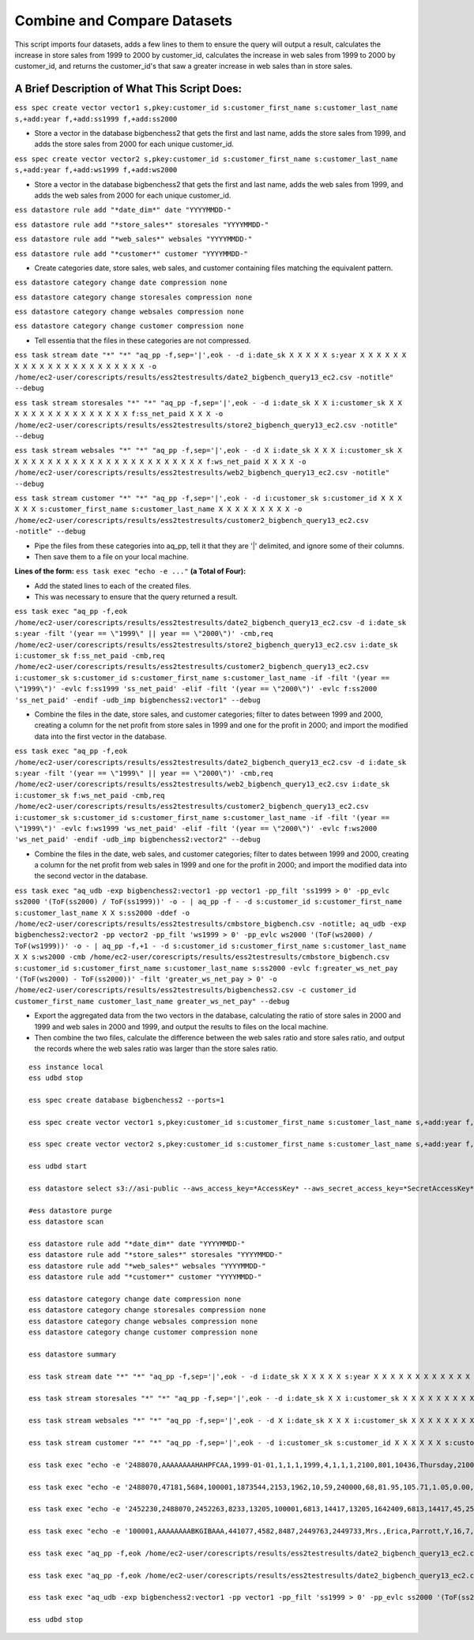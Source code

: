 Combine and Compare Datasets
============================

This script imports four datasets, adds a few lines to them to ensure the query will output a result, calculates the increase in store sales from 1999 to 2000 by customer_id, calculates the increase in web sales from 1999 to 2000 by customer_id, and returns the customer_id's that saw a greater increase in web sales than in store sales.

A Brief Description of What This Script Does:
---------------------------------------------

``ess spec create vector vector1 s,pkey:customer_id s:customer_first_name s:customer_last_name s,+add:year f,+add:ss1999 f,+add:ss2000``

* Store a vector in the database bigbenchess2 that gets the first and last name, adds the store sales from 1999, and adds the store sales from 2000 for each unique customer_id.

``ess spec create vector vector2 s,pkey:customer_id s:customer_first_name s:customer_last_name s,+add:year f,+add:ws1999 f,+add:ws2000``

* Store a vector in the database bigbenchess2 that gets the first and last name, adds the web sales from 1999, and adds the web sales from 2000 for each unique customer_id.

``ess datastore rule add "*date_dim*" date "YYYYMMDD-"``

``ess datastore rule add "*store_sales*" storesales "YYYYMMDD-"``

``ess datastore rule add "*web_sales*" websales "YYYYMMDD-"``

``ess datastore rule add "*customer*" customer "YYYYMMDD-"``

* Create categories date, store sales, web sales, and customer containing files matching the equivalent pattern.

``ess datastore category change date compression none``

``ess datastore category change storesales compression none``

``ess datastore category change websales compression none``

``ess datastore category change customer compression none`` 

* Tell essentia that the files in these categories are not compressed.

``ess task stream date "*" "*" "aq_pp -f,sep='|',eok - -d i:date_sk X X X X X s:year X X X X X X X X X X X X X X X X X X X X X X -o /home/ec2-user/corescripts/results/ess2testresults/date2_bigbench_query13_ec2.csv -notitle" --debug``

``ess task stream storesales "*" "*" "aq_pp -f,sep='|',eok - -d i:date_sk X X i:customer_sk X X X X X X X X X X X X X X X X f:ss_net_paid X X X -o /home/ec2-user/corescripts/results/ess2testresults/store2_bigbench_query13_ec2.csv -notitle" --debug``

``ess task stream websales "*" "*" "aq_pp -f,sep='|',eok - -d X i:date_sk X X X i:customer_sk X X X X X X X X X X X X X X X X X X X X X X X X f:ws_net_paid X X X X -o /home/ec2-user/corescripts/results/ess2testresults/web2_bigbench_query13_ec2.csv -notitle" --debug``

``ess task stream customer "*" "*" "aq_pp -f,sep='|',eok - -d i:customer_sk s:customer_id X X X X X X s:customer_first_name s:customer_last_name X X X X X X X X X -o /home/ec2-user/corescripts/results/ess2testresults/customer2_bigbench_query13_ec2.csv -notitle" --debug``
 
* Pipe the files from these categories into aq_pp, tell it that they are '|' delimited, and ignore some of their columns. 
* Then save them to a file on your local machine.

**Lines of the form:** ``ess task exec "echo -e ..."`` **(a Total of Four):** 

* Add the stated lines to each of the created files. 
* This was necessary to ensure that the query returned a result.

``ess task exec "aq_pp -f,eok /home/ec2-user/corescripts/results/ess2testresults/date2_bigbench_query13_ec2.csv -d i:date_sk s:year -filt '(year == \"1999\" || year == \"2000\")' -cmb,req /home/ec2-user/corescripts/results/ess2testresults/store2_bigbench_query13_ec2.csv i:date_sk i:customer_sk f:ss_net_paid -cmb,req /home/ec2-user/corescripts/results/ess2testresults/customer2_bigbench_query13_ec2.csv i:customer_sk s:customer_id s:customer_first_name s:customer_last_name -if -filt '(year == \"1999\")' -evlc f:ss1999 'ss_net_paid' -elif -filt '(year == \"2000\")' -evlc f:ss2000 'ss_net_paid' -endif -udb_imp bigbenchess2:vector1" --debug`` 

* Combine the files in the date, store sales, and customer categories; filter to dates between 1999 and 2000, creating a column for the net profit from store sales in 1999 and one for the profit in 2000;  and import the modified data into the first vector in the database.

``ess task exec "aq_pp -f,eok /home/ec2-user/corescripts/results/ess2testresults/date2_bigbench_query13_ec2.csv -d i:date_sk s:year -filt '(year == \"1999\" || year == \"2000\")' -cmb,req /home/ec2-user/corescripts/results/ess2testresults/web2_bigbench_query13_ec2.csv i:date_sk i:customer_sk f:ws_net_paid -cmb,req /home/ec2-user/corescripts/results/ess2testresults/customer2_bigbench_query13_ec2.csv i:customer_sk s:customer_id s:customer_first_name s:customer_last_name -if -filt '(year == \"1999\")' -evlc f:ws1999 'ws_net_paid' -elif -filt '(year == \"2000\")' -evlc f:ws2000 'ws_net_paid' -endif -udb_imp bigbenchess2:vector2" --debug`` 

* Combine the files in the date, web sales, and customer categories; filter to dates between 1999 and 2000, creating a column for the net profit from web sales in 1999 and one for the profit in 2000;  and import the modified data into the second vector in the database.

``ess task exec "aq_udb -exp bigbenchess2:vector1 -pp vector1 -pp_filt 'ss1999 > 0' -pp_evlc ss2000 '(ToF(ss2000) / ToF(ss1999))' -o - | aq_pp -f - -d s:customer_id s:customer_first_name s:customer_last_name X X s:ss2000 -ddef -o /home/ec2-user/corescripts/results/ess2testresults/cmbstore_bigbench.csv -notitle; aq_udb -exp bigbenchess2:vector2 -pp vector2 -pp_filt 'ws1999 > 0' -pp_evlc ws2000 '(ToF(ws2000) / ToF(ws1999))' -o - | aq_pp -f,+1 - -d s:customer_id s:customer_first_name s:customer_last_name X X s:ws2000 -cmb /home/ec2-user/corescripts/results/ess2testresults/cmbstore_bigbench.csv s:customer_id s:customer_first_name s:customer_last_name s:ss2000 -evlc f:greater_ws_net_pay '(ToF(ws2000) - ToF(ss2000))' -filt 'greater_ws_net_pay > 0' -o /home/ec2-user/corescripts/results/ess2testresults/bigbenchess2.csv -c customer_id customer_first_name customer_last_name greater_ws_net_pay" --debug`` 

* Export the aggregated data from the two vectors in the database, calculating the ratio of store sales in 2000 and 1999 and web sales in 2000 and 1999, and output the results to files on the local machine. 
* Then combine the two files, calculate the difference between the web sales ratio and store sales ratio, and output the records where the web sales ratio was larger than the store sales ratio.

::

    ess instance local
    ess udbd stop
    
    ess spec create database bigbenchess2 --ports=1 
    
    ess spec create vector vector1 s,pkey:customer_id s:customer_first_name s:customer_last_name s,+add:year f,+add:ss1999 f,+add:ss2000
    
    ess spec create vector vector2 s,pkey:customer_id s:customer_first_name s:customer_last_name s,+add:year f,+add:ws1999 f,+add:ws2000
    
    ess udbd start
    
    ess datastore select s3://asi-public --aws_access_key=*AccessKey* --aws_secret_access_key=*SecretAccessKey*
    
    #ess datastore purge
    ess datastore scan
    
    ess datastore rule add "*date_dim*" date "YYYYMMDD-"
    ess datastore rule add "*store_sales*" storesales "YYYYMMDD-"
    ess datastore rule add "*web_sales*" websales "YYYYMMDD-"
    ess datastore rule add "*customer*" customer "YYYYMMDD-"
    
    ess datastore category change date compression none
    ess datastore category change storesales compression none
    ess datastore category change websales compression none
    ess datastore category change customer compression none
    
    ess datastore summary
    
    ess task stream date "*" "*" "aq_pp -f,sep='|',eok - -d i:date_sk X X X X X s:year X X X X X X X X X X X X X X X X X X X X X X -o /home/ec2-user/corescripts/results/ess2testresults/date2_bigbench_query13_ec2.csv -notitle" --debug 
    
    ess task stream storesales "*" "*" "aq_pp -f,sep='|',eok - -d i:date_sk X X i:customer_sk X X X X X X X X X X X X X X X X f:ss_net_paid X X X -o /home/ec2-user/corescripts/results/ess2testresults/store2_bigbench_query13_ec2.csv -notitle" --debug
    
    ess task stream websales "*" "*" "aq_pp -f,sep='|',eok - -d X i:date_sk X X X i:customer_sk X X X X X X X X X X X X X X X X X X X X X X X X f:ws_net_paid X X X X -o /home/ec2-user/corescripts/results/ess2testresults/web2_bigbench_query13_ec2.csv -notitle" --debug
    
    ess task stream customer "*" "*" "aq_pp -f,sep='|',eok - -d i:customer_sk s:customer_id X X X X X X s:customer_first_name s:customer_last_name X X X X X X X X X -o /home/ec2-user/corescripts/results/ess2testresults/customer2_bigbench_query13_ec2.csv -notitle" --debug
    
    ess task exec "echo -e '2488070,AAAAAAAAHAHPFCAA,1999-01-01,1,1,1,1999,4,1,1,1,2100,801,10436,Thursday,210001,Y,N,N,2488070,2488069,2487705,2487978,N,N,N,N,N,\n2488071,AAAAAAAAHAHPFCAA,1999-01-02,1,1,1,1999,4,1,1,1,2100,801,10436,Thursday,210001,Y,N,N,2488070,2488069,2487705,2487978,N,N,N,N,N,\n2488072,AAAAAAAAHAHPFCAA,1999-01-03,1,1,1,1999,4,1,1,1,2100,801,10436,Thursday,210001,Y,N,N,2488070,2488069,2487705,2487978,N,N,N,N,N,\n2488073,AAAAAAAAHAHPFCAA,2000-01-01,1,1,1,2000,4,1,1,1,2100,801,10436,Thursday,210001,Y,N,N,2488070,2488069,2487705,2487978,N,N,N,N,N,\n2488074,AAAAAAAAHAHPFCAA,2000-01-02,1,1,1,2000,4,1,1,1,2100,801,10436,Thursday,210001,Y,N,N,2488070,2488069,2487705,2487978,N,N,N,N,N,\n2488075,AAAAAAAAHAHPFCAA,2000-01-03,1,1,1,2000,4,1,1,1,2100,801,10436,Thursday,210001,Y,N,N,2488070,2488069,2487705,2487978,N,N,N,N,N,' | aq_pp -f,eok - -d i:date_sk X X X X X s:year X X X X X X X X X X X X X X X X X X X X X X -o,app /home/ec2-user/corescripts/results/ess2testresults/date2_bigbench_query13_ec2.csv -notitle" --debug
    
    ess task exec "echo -e '2488070,47181,5684,100001,1873544,2153,1962,10,59,240000,68,81.95,105.71,1.05,0.00,71.40,5572.60,7188.28,1.42,0.00,70.40,70.82,-5501.20,\n2488071,47181,5684,100002,1873544,2153,1962,10,59,240000,68,81.95,105.71,1.05,0.00,71.40,5572.60,7188.28,1.42,0.00,70.40,70.82,-5501.20,\n2488072,47181,5684,100003,1873544,2153,1962,10,59,240000,68,81.95,105.71,1.05,0.00,71.40,5572.60,7188.28,1.42,0.00,70.40,70.82,-5501.20,\n2488073,47181,5684,100004,1873544,2153,1962,10,59,240000,68,81.95,105.71,1.05,0.00,71.40,5572.60,7188.28,1.42,0.00,71.40,72.82,-5501.20,\n2488074,47181,5684,100005,1873544,2153,1962,10,59,240000,68,81.95,105.71,1.05,0.00,71.40,5572.60,7188.28,1.42,0.00,71.40,72.82,-5501.20,\n2488075,47181,5684,100006,1873544,2153,1962,10,59,240000,68,81.95,105.71,1.05,0.00,71.40,5572.60,7188.28,1.42,0.00,71.40,72.82,-5501.20,' | aq_pp -f,eok - -d i:date_sk X X i:customer_sk X X X X X X X X X X X X X X X X f:ss_net_paid X X X -o,app /home/ec2-user/corescripts/results/ess2testresults/store2_bigbench_query13_ec2.csv -notitle" --debug
    
    ess task exec "echo -e '2452230,2488070,2452263,8233,13205,100001,6813,14417,13205,1642409,6813,14417,45,25,13,3,283,60000,72,91.85,155.22,57.43,7040.88,4134.96,6613.20,11175.84,0.00,0.00,2458.08,4134.96,4000.00,6593.04,6593.04,-2478.24,\n2452230,2488071,2452263,8233,13205,100002,6813,14417,13205,1642409,6813,14417,45,25,13,3,283,60000,72,91.85,155.22,57.43,7040.88,4134.96,6613.20,11175.84,0.00,0.00,2458.08,4134.96,4000.00,6593.04,6593.04,-2478.24,\n2452230,2488072,2452263,8233,13205,100003,6813,14417,13205,1642409,6813,14417,45,25,13,3,283,60000,72,91.85,155.22,57.43,7040.88,4134.96,6613.20,11175.84,0.00,0.00,2458.08,4134.96,4000.00,6593.04,6593.04,-2478.24,\n2452230,2488073,2452263,8233,13205,100004,6813,14417,13205,1642409,6813,14417,45,25,13,3,283,60000,72,91.85,155.22,57.43,7040.88,4134.96,6613.20,11175.84,0.00,0.00,2458.08,4134.96,8000.00,6593.04,6593.04,-2478.24,\n2452230,2488074,2452263,8233,13205,100005,6813,14417,13205,1642409,6813,14417,45,25,13,3,283,60000,72,91.85,155.22,57.43,7040.88,4134.96,6613.20,11175.84,0.00,0.00,2458.08,4134.96,8000.00,6593.04,6593.04,-2478.24,\n2452230,2488075,2452263,8233,13205,100006,6813,14417,13205,1642409,6813,14417,45,25,13,3,283,60000,72,91.85,155.22,57.43,7040.88,4134.96,6613.20,11175.84,0.00,0.00,2458.08,4134.96,8000.00,6593.04,6593.04,-2478.24,' | aq_pp -f,eok - -d X i:date_sk X X X i:customer_sk X X X X X X X X X X X X X X X X X X X X X X X X f:ws_net_paid X X X X -o,app /home/ec2-user/corescripts/results/ess2testresults/web2_bigbench_query13_ec2.csv -notitle" --debug
    
    ess task exec "echo -e '100001,AAAAAAAABKGIBAAA,441077,4582,8487,2449763,2449733,Mrs.,Erica,Parrott,Y,16,7,1939,BELGIUM,1,Erica.Parrott@9pnE.com,2452621,\n100002,AAAAAAAABKGIBAAA,441077,4582,8487,2449763,2449733,Mrs.,Erica,Parrott,Y,16,7,1939,BELGIUM,1,Erica.Parrott@9pnE.com,2452621,\n100003,AAAAAAAABKGIBAAA,441077,4582,8487,2449763,2449733,Mrs.,Erica,Parrott,Y,16,7,1939,BELGIUM,1,Erica.Parrott@9pnE.com,2452621,\n100004,AAAAAAAABKGIBAAA,441077,4582,8487,2449763,2449733,Mrs.,Erica,Parrott,Y,16,7,1939,BELGIUM,1,Erica.Parrott@9pnE.com,2452621,\n100005,AAAAAAAABKGIBAAA,441077,4582,8487,2449763,2449733,Mrs.,Erica,Parrott,Y,16,7,1939,BELGIUM,1,Erica.Parrott@9pnE.com,2452621,\n100006,AAAAAAAABKGIBAAA,441077,4582,8487,2449763,2449733,Mrs.,Erica,Parrott,Y,16,7,1939,BELGIUM,1,Erica.Parrott@9pnE.com,2452621,' | aq_pp -f,eok - -d i:customer_sk s:customer_id X X X X X X s:customer_first_name s:customer_last_name X X X X X X X X X -o,app /home/ec2-user/corescripts/results/ess2testresults/customer2_bigbench_query13_ec2.csv -notitle" --debug
    
    ess task exec "aq_pp -f,eok /home/ec2-user/corescripts/results/ess2testresults/date2_bigbench_query13_ec2.csv -d i:date_sk s:year -filt '(year == \"1999\" || year == \"2000\")' -cmb,req /home/ec2-user/corescripts/results/ess2testresults/store2_bigbench_query13_ec2.csv i:date_sk i:customer_sk f:ss_net_paid -cmb,req /home/ec2-user/corescripts/results/ess2testresults/customer2_bigbench_query13_ec2.csv i:customer_sk s:customer_id s:customer_first_name s:customer_last_name -if -filt '(year == \"1999\")' -evlc f:ss1999 'ss_net_paid' -elif -filt '(year == \"2000\")' -evlc f:ss2000 'ss_net_paid' -endif -udb_imp bigbenchess2:vector1" --debug
    
    ess task exec "aq_pp -f,eok /home/ec2-user/corescripts/results/ess2testresults/date2_bigbench_query13_ec2.csv -d i:date_sk s:year -filt '(year == \"1999\" || year == \"2000\")' -cmb,req /home/ec2-user/corescripts/results/ess2testresults/web2_bigbench_query13_ec2.csv i:date_sk i:customer_sk f:ws_net_paid -cmb,req /home/ec2-user/corescripts/results/ess2testresults/customer2_bigbench_query13_ec2.csv i:customer_sk s:customer_id s:customer_first_name s:customer_last_name -if -filt '(year == \"1999\")' -evlc f:ws1999 'ws_net_paid' -elif -filt '(year == \"2000\")' -evlc f:ws2000 'ws_net_paid' -endif -udb_imp bigbenchess2:vector2" --debug
    
    ess task exec "aq_udb -exp bigbenchess2:vector1 -pp vector1 -pp_filt 'ss1999 > 0' -pp_evlc ss2000 '(ToF(ss2000) / ToF(ss1999))' -o - | aq_pp -f - -d s:customer_id s:customer_first_name s:customer_last_name X X s:ss2000 -ddef -o /home/ec2-user/corescripts/results/ess2testresults/cmbstore_bigbench.csv -notitle; aq_udb -exp bigbenchess2:vector2 -pp vector2 -pp_filt 'ws1999 > 0' -pp_evlc ws2000 '(ToF(ws2000) / ToF(ws1999))' -o - | aq_pp -f,+1 - -d s:customer_id s:customer_first_name s:customer_last_name X X s:ws2000 -cmb /home/ec2-user/corescripts/results/ess2testresults/cmbstore_bigbench.csv s:customer_id s:customer_first_name s:customer_last_name s:ss2000 -evlc f:greater_ws_net_pay '(ToF(ws2000) - ToF(ss2000))' -filt 'greater_ws_net_pay > 0' -o /home/ec2-user/corescripts/results/ess2testresults/bigbenchess2.csv -c customer_id customer_first_name customer_last_name greater_ws_net_pay" --debug
    
    ess udbd stop
